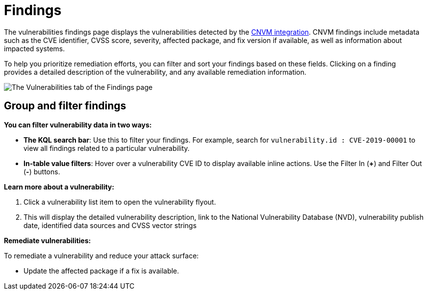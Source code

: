 [[vuln-management-findings]]
= Findings

The vulnerabilities findings page displays the vulnerabilities detected by the <<vuln-management-overview, CNVM integration>>. CNVM findings include metadata such as the CVE identifier, CVSS score, severity, affected package, and fix version if available, as well as information about impacted systems.

To help you prioritize remediation efforts, you can filter and sort your findings based on these fields. Clicking on a finding provides a detailed description of the vulnerability, and any available remediation information.


image::images/cnvm-findings-page.png[The Vulnerabilities tab of the Findings page]


[discrete]
[[vuln-findings-grouping]]
== Group and filter findings


*You can filter vulnerability data in two ways:*

- *The KQL search bar*: Use this to filter your findings. For example, search for `vulnerability.id : CVE-2019-00001` to view all findings related to a particular vulnerability.

- *In-table value filters*: Hover over a vulnerability CVE ID to display available inline actions. Use the Filter In (*+*) and Filter Out (*-*) buttons.

*Learn more about a vulnerability:*

. Click a vulnerability list item to open the vulnerability flyout.

. This will display the detailed vulnerability description, link to the National Vulnerability Database (NVD), vulnerability publish date, identified data sources and CVSS vector strings

*Remediate vulnerabilities:*

To remediate a vulnerability and reduce your attack surface:

- Update the affected package if a fix is available.
